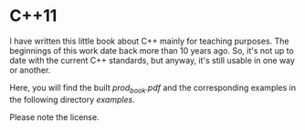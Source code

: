 * C++11

I have written this little book about C++ mainly for teaching purposes. The
beginnings of this work date back more than 10 years ago. So, it's not up to
date with the current C++ standards, but anyway, it's still usable in
one way or another.

Here, you will find the built [[build/prod_book.pdf][prod_book.pdf]] and the corresponding examples
in the following directory [[examples][examples]].

Please note the license.
